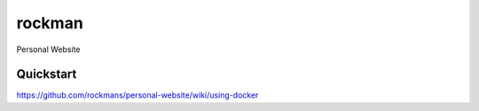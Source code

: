 rockman
=======

Personal Website


Quickstart
----------

https://github.com/rockmans/personal-website/wiki/using-docker
